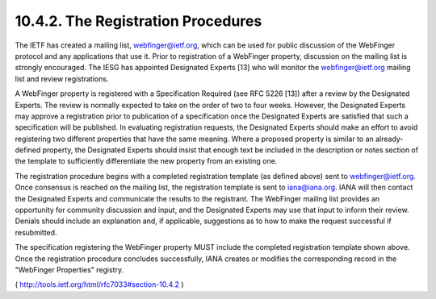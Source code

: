 10.4.2.  The Registration Procedures
^^^^^^^^^^^^^^^^^^^^^^^^^^^^^^^^^^^^^^^^^^^^^^^^^^^^^^^^^^^^^^^^^^

The IETF has created a mailing list, webfinger@ietf.org, which can be
used for public discussion of the WebFinger protocol and any
applications that use it.  Prior to registration of a WebFinger
property, discussion on the mailing list is strongly encouraged.  The
IESG has appointed Designated Experts [13] who will monitor the
webfinger@ietf.org mailing list and review registrations.

A WebFinger property is registered with a Specification Required (see
RFC 5226 [13]) after a review by the Designated Experts.  The review
is normally expected to take on the order of two to four weeks.
However, the Designated Experts may approve a registration prior to
publication of a specification once the Designated Experts are
satisfied that such a specification will be published.  In evaluating
registration requests, the Designated Experts should make an effort
to avoid registering two different properties that have the same
meaning.  Where a proposed property is similar to an already-defined
property, the Designated Experts should insist that enough text be
included in the description or notes section of the template to
sufficiently differentiate the new property from an existing one.

The registration procedure begins with a completed registration
template (as defined above) sent to webfinger@ietf.org.  Once
consensus is reached on the mailing list, the registration template
is sent to iana@iana.org.  IANA will then contact the Designated
Experts and communicate the results to the registrant.  The WebFinger
mailing list provides an opportunity for community discussion and
input, and the Designated Experts may use that input to inform their
review.  Denials should include an explanation and, if applicable,
suggestions as to how to make the request successful if resubmitted.


The specification registering the WebFinger property MUST include the
completed registration template shown above.  Once the registration
procedure concludes successfully, IANA creates or modifies the
corresponding record in the "WebFinger Properties" registry.

( http://tools.ietf.org/html/rfc7033#section-10.4.2 )
